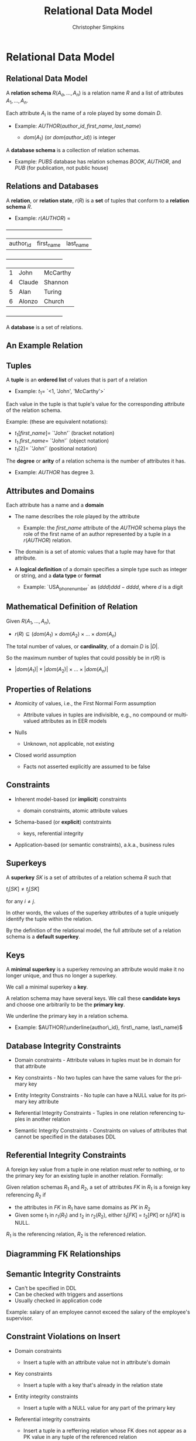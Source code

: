 #+TITLE:     Relational Data Model
#+AUTHOR:    Christopher Simpkins
#+EMAIL:     chris.simpkins@gatech.edu
#+DATE:
#+DESCRIPTION:
#+KEYWORDS:
#+LANGUAGE:  en
#+OPTIONS: H:2 toc:nil num:t
#+LaTeX_CLASS: beamer
#+LaTeX_CLASS_OPTIONS: [bigger]
#+BEAMER_FRAME_LEVEL: 2
#+COLUMNS: %40ITEM %10BEAMER_env(Env) %9BEAMER_envargs(Env Args) %4BEAMER_col(Col) %10BEAMER_extra(Extra)

* Relational Data Model

** Relational Data Model

A *relation schema* $R(A_a, ..., A_n)$ is a relation name $R$ and a list of attributes $A_1, ..., A_n$.

Each attribute $A_i$ is the name of a role played by some domain $D$.

- Example:  $AUTHOR(author\_id, first\_name, last\_name)$

    - $dom(A_1)$ (or $dom(author\_id)$) is integer

A *database schema* is a collection of relation schemas.

- Example: $PUBS$ database has relation schemas $BOOK$, $AUTHOR$, and $PUB$ (for publication, not public house)


** Relations and Databases

A *relation*, or *relation state*, $r(R)$ is a **set** of tuples that conform to a *relation schema* $R$.

- Example: $r(AUTHOR)$ =


    +-----------+------------+-----------+
    | author_id | first_name | last_name |
    +-----------+------------+-----------+
    |         1 | John       | McCarthy  |
    |         4 | Claude     | Shannon   |
    |         5 | Alan       | Turing    |
    |         6 | Alonzo     | Church    |
    +-----------+------------+-----------+


A *database* is a set of relations.

** An Example Relation

#+BEGIN_CENTER
[[file:student-relation.png]]
#+END_CENTER

** Tuples

A *tuple* is an **ordered list** of values that is part of a relation

- Example: $t_1 =$ `<1, 'John', 'McCarthy'>`

Each value in the tuple is that tuple's value for the corresponding attribute of the relation schema.

Example: (these are equivalent notations):

- $t_1[first\_name] =$ `'John'` (bracket notation)
- $t_1.first\_name =$ `'John'` (object notation)
- $t_1[2] =$ `'John'` (positional notation)

The *degree* or *arity* of a relation schema is the number of attributes it has.

- Example: $AUTHOR$ has degree 3.

** Attributes and Domains

Each attribute has a name and a *domain*

- The name describes the role played by the attribute

    - Example: the $first\_name$ attribute of the $AUTHOR$ schema plays the role of the first name of an author represented by a tuple in a $r(AUTHOR)$ relation.

- The domain is a set of atomic values that a tuple may have for that attribute.

- A *logical definition* of a domain specifies a simple type such as integer or string, and a *data type* or *format*

  - Example: `USA_phone_number` as $(ddd) ddd-dddd$, where $d$ is a digit

** Mathematical Definition of Relation

Given $R(A_1, ..., A_n)$,

- $r(R) \subseteq (dom(A_1) \times dom(A_2) \times ... \times dom(A_n)$

The total number of values, or *cardinality*, of a domain $D$ is $|D|$.

So the maximum number of tuples that could possibly be in $r(R)$ is

- $|dom(A_1)| \times |dom(A_2)| \times ... \times |dom(A_n)|$

** Properties of Relations

- Atomicity of values, i.e., the First Normal Form assumption

    - Attribute values in tuples are indivisible, e.g., no compound or multivalued attributes as in EER models

- Nulls

    - Unknown, not applicable, not existing

- Closed world assumption

    - Facts not asserted explicitly are assumed to be false

** Constraints

- Inherent model-based (or *implicit*) constraints

    - domain constraints, atomic attribute values

- Schema-based (or *explicit*) contstraints

    - keys, referential integrity

- Application-based (or semantic constraints), a.k.a., business rules


** Superkeys

A *superkey* $SK$ is a set of attributes of a relation schema $R$ such that

#+BEGIN_CENTER
$t_i[SK] \ne t_j[SK]$
#+END_CENTER

for any $i \ne j$.

In other words, the values of the superkey attributes of a tuple uniquely identify the tuple within the relation.

By the definition of the relational model, the full attribute set of a relation schema is a *default superkey*.

** Keys

A *minimal superkey* is a superkey removing an attribute would make it no longer unique, and thus no longer a superkey.

We call a minimal superkey a *key*.

A relation schema may have several keys. We call these *candidate keys* and choose one arbitrarily to be the *primary key*.

We underline the primary key in a relation schema.

- Example: $AUTHOR(\underline{author\_id}, first\_name, last\_name)$

** Database Integrity Constraints

- Domain constraints - Attribute values in tuples must be in domain for that attribute

- Key constraints - No two tuples can have the same values for the primary key

- Entity Integrity Constraints - No tuple can have a NULL value for its primary key attribute

- Referential Integrity Constraints - Tuples in one relation referencing tuples in another relation

- Semantic Integrity Constraints - Constraints on values of attributes that cannot be specified in the databases DDL

** Referential Integrity Constraints

A foreign key value from a tuple in one relation must refer to nothing, or to the primary key for an existing tuple in another relation. Formally:

Given relation schemas $R_1$ and $R_2$, a set of attributes $FK$ in $R_1$ is a foreign key referencing $R_2$ if

- the attributes in $FK$ in $R_1$ have same domains as $PK$ in $R_2$
- Given some $t_1$ in $r_1(R_1)$ and $t_2$ in $r_2(R_2)$, either $t_1[FK]$ = $t_2[PK]$ or $t_1[FK]$ is NULL.

$R_1$ is the referencing relation, $R_2$ is the referenced relation.

** Diagramming FK Relationships

#+BEGIN_CENTER
[[file:company-foreign-keys.png]]
#+END_CENTER

** Semantic Integrity Constraints

- Can't be specified in DDL
- Can be checked with triggers and assertions
- Usually checked in application code

Example: salary of an employee cannot exceed the salary of the employee's supervisor.

** Constraint Violations on Insert

- Domain constraints

    - Insert a tuple with an attribute value not in attribute's domain

- Key constraints

    - Insert a tuple with a key that's already in the relation state

- Entity integrity constraints

    - Insert a tuple with a NULL value for any part of the primary key

- Referential integrity constraints

    - Insert a tuple in a refferring relation whose FK does not appear as a PK value in any tuple of the referenced relation

** Constraint Violations on Update

- Domain constraints

    - Update a tuple with an attribute value not in attribute's domain

- Key constraints

    - Update a tuple with a key value that already appears in another tuple in the relation

- Entity integrity constraints

    - Update a tuple with a NULL value for any part of the primary key

- Referential integrity constraints

    - Update a tuple in a refferring relation with a FK does not appear as a PK value in any tuple of the referenced relation

** Constraint Violations on Delete

- Referential integrity

** Employee - Department Example

#+BEGIN_CENTER
[[file:employee-department.png]]
#+END_CENTER
